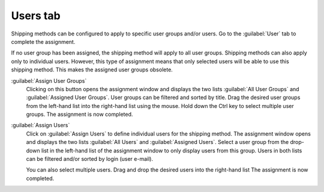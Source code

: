 ﻿Users tab
=========

Shipping methods can be configured to apply to specific user groups and/or users. Go to the :guilabel:`User` tab to complete the assignment.

.. image:: ../../media/screenshots/oxbadg01.png
   :alt: Shipping methods - Users tab
   :height: 343
   :width: 650

If no user group has been assigned, the shipping method will apply to all user groups. Shipping methods can also apply only to individual users. However, this type of assignment means that only selected users will be able to use this shipping method. This makes the assigned user groups obsolete.

:guilabel:`Assign User Groups`
   Clicking on this button opens the assignment window and displays the two lists :guilabel:`All User Groups` and :guilabel:`Assigned User Groups`. User groups can be filtered and sorted by title. Drag the desired user groups from the left-hand list into the right-hand list using the mouse. Hold down the Ctrl key to select multiple user groups. The assignment is now completed.

:guilabel:`Assign Users`
   Click on :guilabel:`Assign Users` to define individual users for the shipping method. The assignment window opens and displays the two lists :guilabel:`All Users` and :guilabel:`Assigned Users`. Select a user group from the drop-down list in the left-hand list of the assignment window to only display users from this group. Users in both lists can be filtered and/or sorted by login (user e-mail).

   You can also select multiple users. Drag and drop the desired users into the right-hand list The assignment is now completed.

.. Intern: oxbadg, Status:, F1: deliveryset_users.html